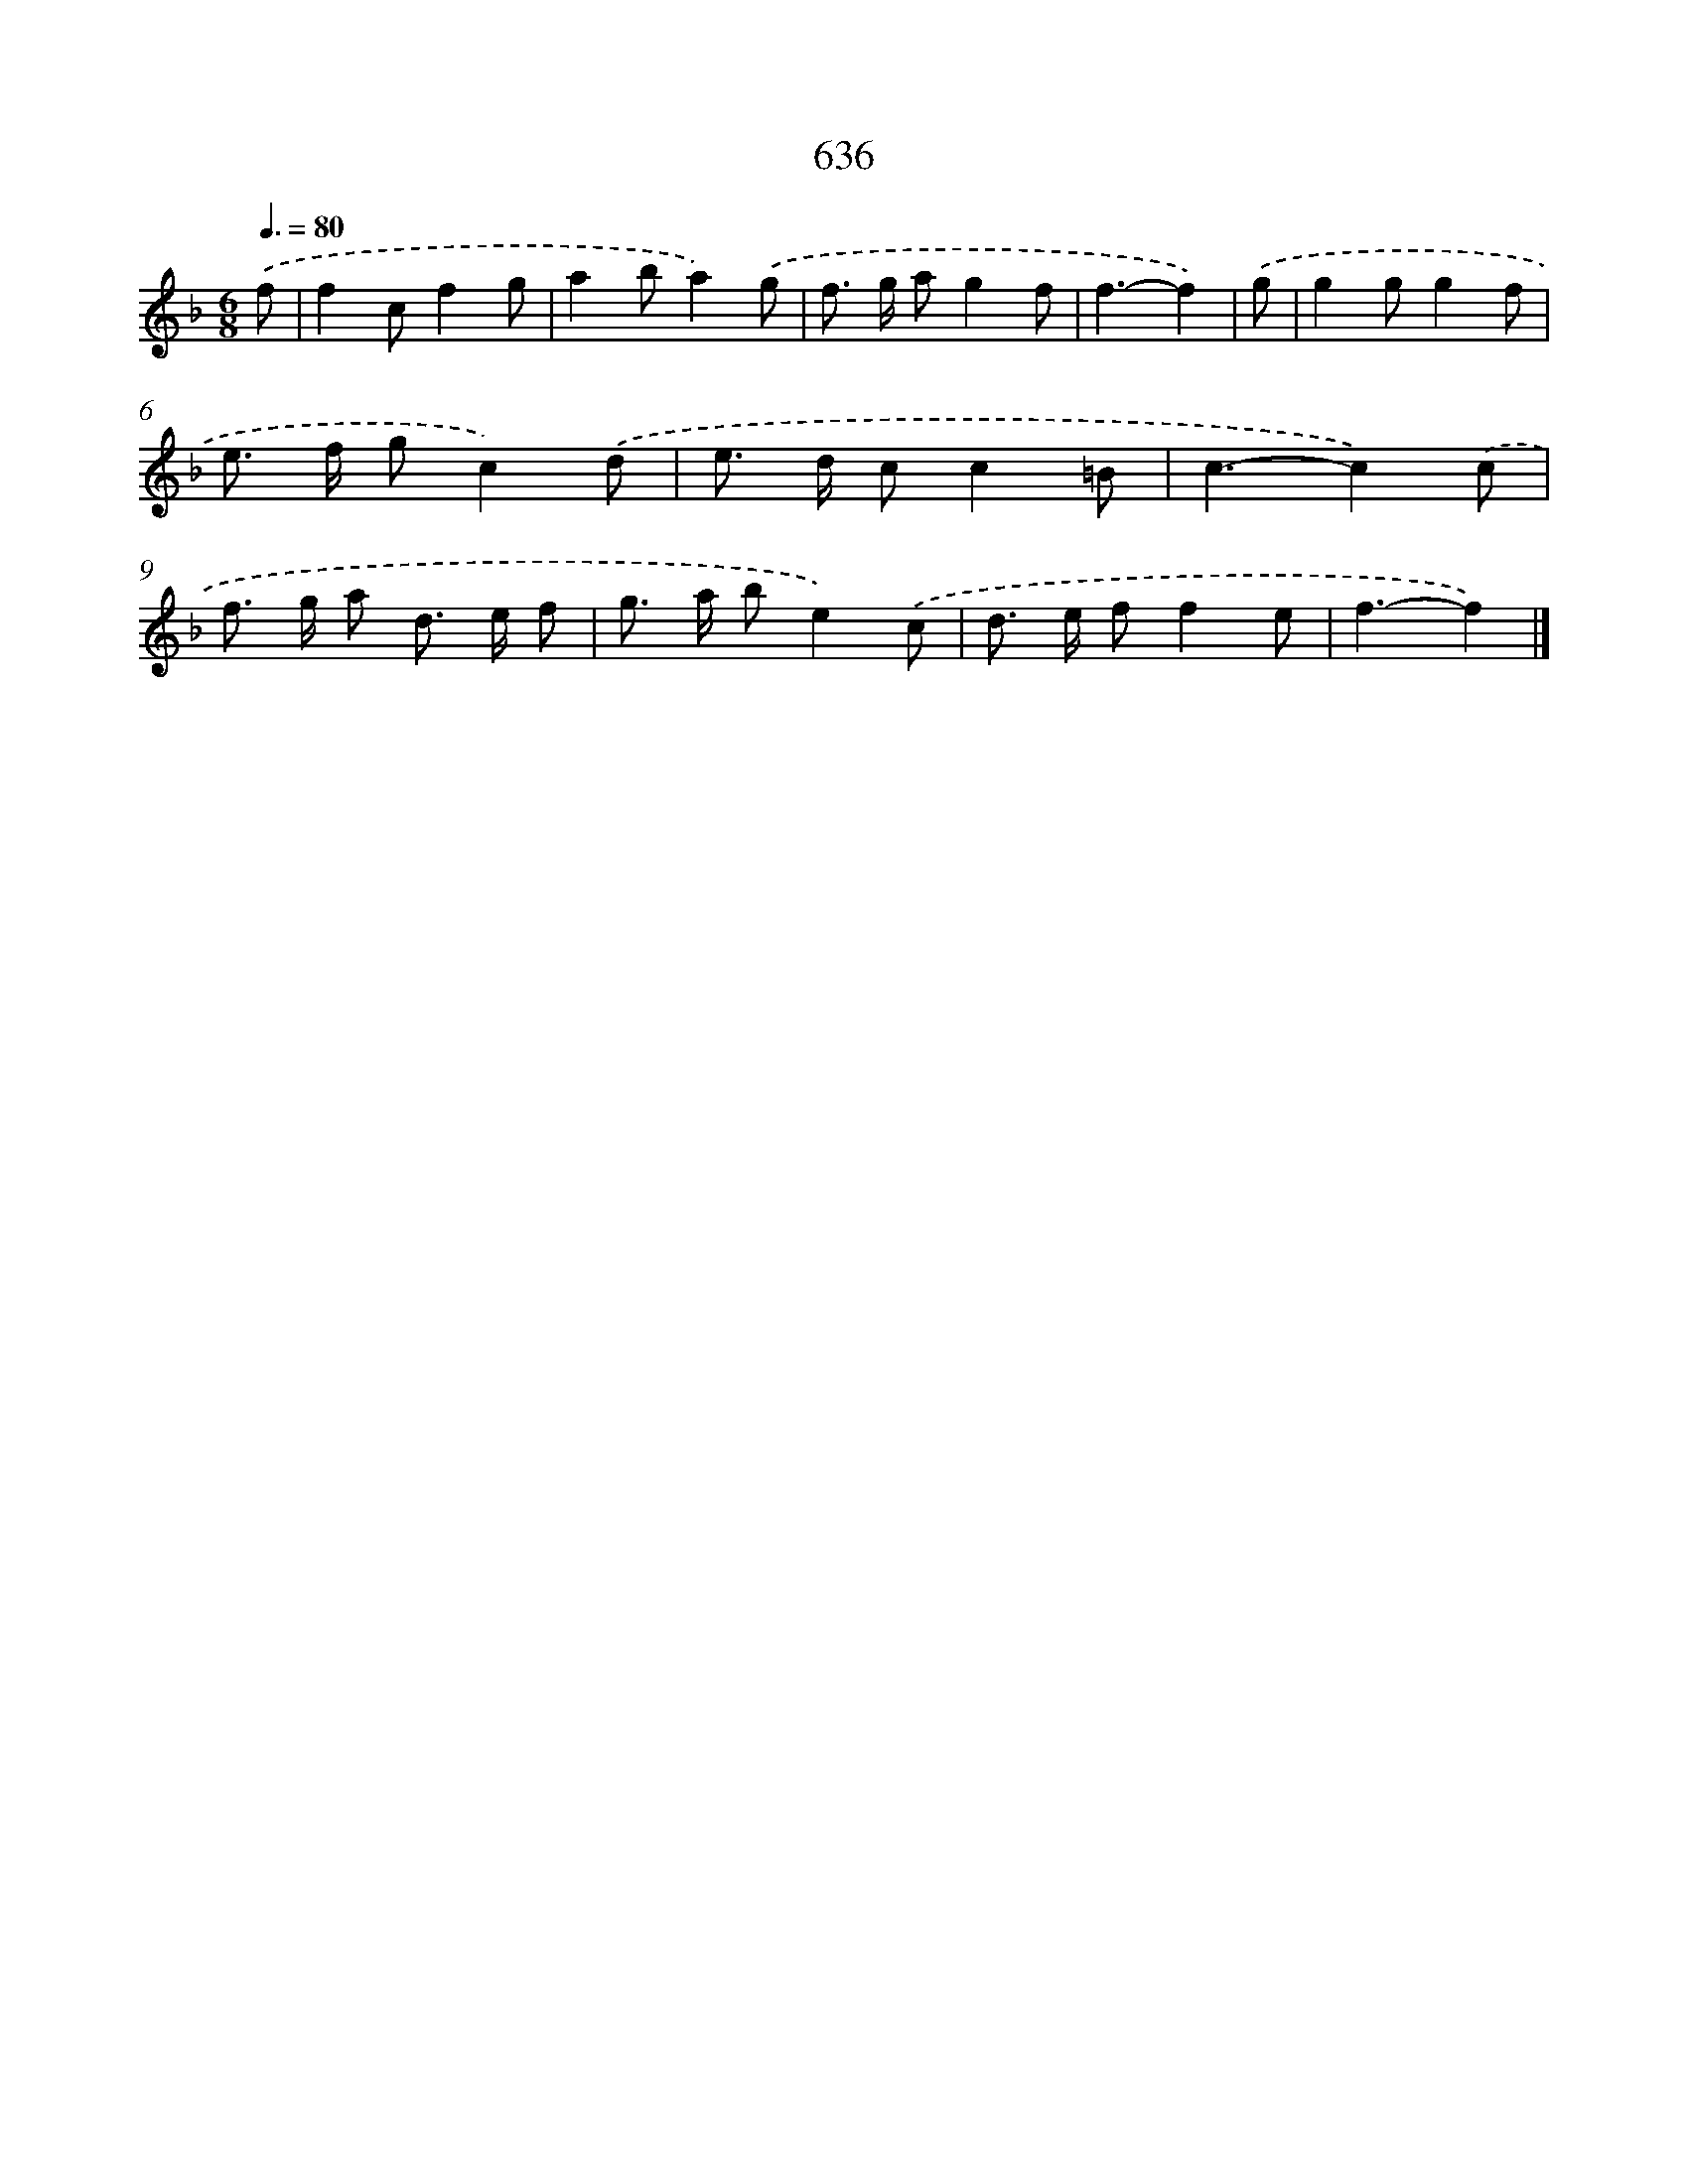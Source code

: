 X: 8391
T: 636
%%abc-version 2.0
%%abcx-abcm2ps-target-version 5.9.1 (29 Sep 2008)
%%abc-creator hum2abc beta
%%abcx-conversion-date 2018/11/01 14:36:46
%%humdrum-veritas 635120154
%%humdrum-veritas-data 1877799596
%%continueall 1
%%barnumbers 0
L: 1/8
M: 6/8
Q: 3/8=80
K: F clef=treble
.('f [I:setbarnb 1]|
f2cf2g |
a2ba2).('g |
f> g ag2f |
f3-f2) |
.('g [I:setbarnb 5]|
g2gg2f |
e> f gc2).('d |
e> d cc2=B |
c3-c2).('c |
f> g a d> e f |
g> a be2).('c |
d> e ff2e |
f3-f2) |]
